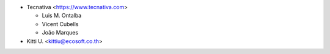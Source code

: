 * Tecnativa <https://www.tecnativa.com>

  * Luis M. Ontalba
  * Vicent Cubells
  * João Marques

* Kitti U. <kittiu@ecosoft.co.th>
